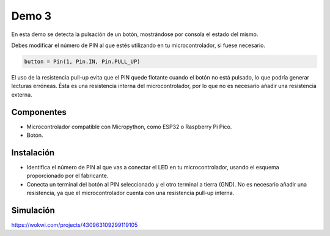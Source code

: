 Demo 3
######

En esta demo se detecta la pulsación de un botón, mostrándose por consola el estado del mismo.

Debes modificar el número de PIN al que estés utilizando en tu microcontrolador, si fuese necesario.

.. code-block:: python

   button = Pin(1, Pin.IN, Pin.PULL_UP)


El uso de la resistencia pull-up evita que el PIN quede flotante cuando el botón no está pulsado, lo que podría generar
lecturas erróneas. Ésta es una resistencia interna del microcontrolador, por lo que no es necesario añadir una
resistencia externa.

Componentes
===========

- Microcontrolador compatible con Micropython, como ESP32 o Raspberry Pi Pico.
- Botón.

Instalación
===========

- Identifica el número de PIN al que vas a conectar el LED en tu microcontrolador, usando el esquema proporcionado por
  el fabricante.
- Conecta un terminal del botón al PIN seleccionado y el otro terminal a tierra (GND). No es necesario añadir una
  resistencia, ya que el microcontrolador cuenta con una resistencia pull-up interna.

Simulación
==========

https://wokwi.com/projects/430963109299119105
